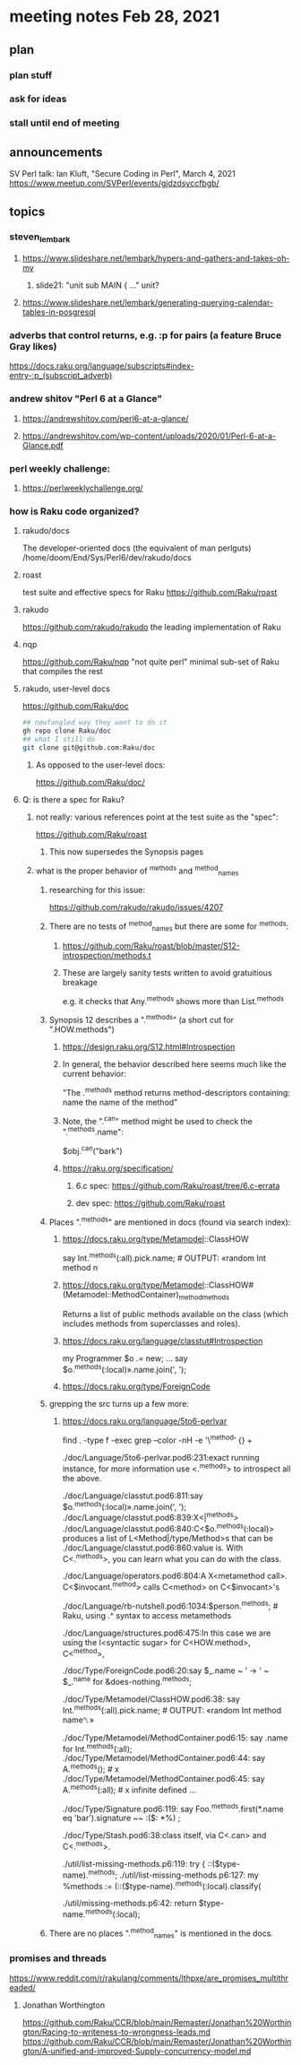 * meeting notes Feb 28, 2021
** plan
*** plan stuff
*** ask for ideas
*** stall until end of meeting
** announcements
SV Perl talk: Ian Kluft, "Secure Coding in Perl", March 4, 2021
https://www.meetup.com/SVPerl/events/gjdzdsyccfbgb/
** topics 
*** steven_lembark
**** https://www.slideshare.net/lembark/hypers-and-gathers-and-takes-oh-my
***** slide21:  "unit sub MAIN { ..."  unit?

**** https://www.slideshare.net/lembark/generating-querying-calendar-tables-in-posgresql

*** adverbs that control returns, e.g. :p for pairs (a feature Bruce Gray likes)
https://docs.raku.org/language/subscripts#index-entry-:p_(subscript_adverb)

*** andrew shitov "Perl 6 at a Glance"
**** https://andrewshitov.com/perl6-at-a-glance/
**** https://andrewshitov.com/wp-content/uploads/2020/01/Perl-6-at-a-Glance.pdf

*** perl weekly challenge: 
**** https://perlweeklychallenge.org/

*** how is Raku code organized?
**** rakudo/docs
The developer-oriented docs (the equivalent of man perlguts)
/home/doom/End/Sys/Perl6/dev/rakudo/docs

**** roast
test suite and effective specs for Raku
https://github.com/Raku/roast

**** rakudo 
https://github.com/rakudo/rakudo
the leading implementation of Raku

**** nqp
https://github.com/Raku/nqp
"not quite perl" minimal sub-set of Raku that compiles the rest

**** rakudo, user-level docs
https://github.com/Raku/doc
#+BEGIN_SRC sh
## newfangled way they want to do it
gh repo clone Raku/doc
## what I still do
git clone git@github.com:Raku/doc
#+END_SRC

***** As opposed to the user-level docs:
https://github.com/Raku/doc/
**** Q: is there a spec for Raku?  
***** not really: various references point at the test suite as the "spec": 
https://github.com/Raku/roast
****** This now supersedes the Synopsis pages

***** what is the proper behavior of ^methods and ^method_names
****** researching for this issue: 
https://github.com/rakudo/rakudo/issues/4207
****** There are no tests of ^method_names but there are some for ^methods:
******* https://github.com/Raku/roast/blob/master/S12-introspection/methods.t
******* These are largely sanity tests written to avoid gratuitious breakage
e.g. it checks that Any.^methods shows more than List.^methods
****** Synopsis 12 describes a ".^methods" (a short cut for ".HOW.methods")
******* https://design.raku.org/S12.html#Introspection
******* In general, the behavior described here seems much like the current behavior:
"The .^methods method returns method-descriptors containing:
    name                the name of the method"
******* Note, the ".^can" method might be used to check the ".^methods.name":
$obj.^can("bark")
******* https://raku.org/specification/
******** 6.c spec: https://github.com/Raku/roast/tree/6.c-errata
******** dev spec: https://github.com/Raku/roast
****** Places ".^methods" are mentioned in docs (found via search index):
******* https://docs.raku.org/type/Metamodel::ClassHOW
say Int.^methods(:all).pick.name;         # OUTPUT: «random Int method n
******* https://docs.raku.org/type/Metamodel::ClassHOW#(Metamodel::MethodContainer)_method_methods
Returns a list of public methods available on the class (which includes methods from superclasses and roles). 
******* https://docs.raku.org/language/classtut#Introspection
my Programmer $o .= new;
...
say $o.^methods(:local)».name.join(', ');
******* https://docs.raku.org/type/ForeignCode
****** grepping the src turns up a few more:
******* https://docs.raku.org/language/5to6-perlvar

find . -type f -exec grep --color -nH -e '\^method' {} +

./doc/Language/5to6-perlvar.pod6:231:exact running instance, for more information use <.^methods> to introspect all the above.

./doc/Language/classtut.pod6:811:say $o.^methods(:local)».name.join(', ');
./doc/Language/classtut.pod6:839:X<|^methods>
./doc/Language/classtut.pod6:840:C<$o.^methods(:local)> produces a list of L<Method|/type/Method>s that can be
./doc/Language/classtut.pod6:860:value is. With C<.^methods>, you can learn what you can do with the class.

./doc/Language/operators.pod6:804:A X<metamethod call>. C<$invocant.^method> calls C<method> on C<$invocant>'s

./doc/Language/rb-nutshell.pod6:1034:$person.^methods;          # Raku, using .^ syntax to access metamethods

./doc/Language/structures.pod6:475:In this case we are using the I<syntactic sugar> for C<HOW.method>, C<^method>,

./doc/Type/ForeignCode.pod6:20:say $_.name ~ ' → ' ~ $_.^name for &does-nothing.^methods;

./doc/Type/Metamodel/ClassHOW.pod6:38:    say Int.^methods(:all).pick.name;         # OUTPUT: «random Int method name␤»

./doc/Type/Metamodel/MethodContainer.pod6:15:    say .name for Int.^methods(:all);
./doc/Type/Metamodel/MethodContainer.pod6:44:    say A.^methods();                   # x
./doc/Type/Metamodel/MethodContainer.pod6:45:    say A.^methods(:all);               # x infinite defined ...

./doc/Type/Signature.pod6:119:    say Foo.^methods.first(*.name eq 'bar').signature ~~ :($: *%) ;

./doc/Type/Stash.pod6:38:class itself, via C<.can> and C<.^methods>.

./util/list-missing-methods.p6:119:    try { ::($type-name).^methods;
./util/list-missing-methods.p6:127:    my %methods := (::($type-name).^methods(:local).classify(

./util/missing-methods.p6:42:    return $type-name.^methods(:local);


****** There are no places ".^method_names" is mentioned in the docs.
*** promises and threads
https://www.reddit.com/r/rakulang/comments/lthpxe/are_promises_multithreaded/
**** Jonathan Worthington
https://github.com/Raku/CCR/blob/main/Remaster/Jonathan%20Worthington/Racing-to-writeness-to-wrongness-leads.md
https://github.com/Raku/CCR/blob/main/Remaster/Jonathan%20Worthington/A-unified-and-improved-Supply-concurrency-model.md
